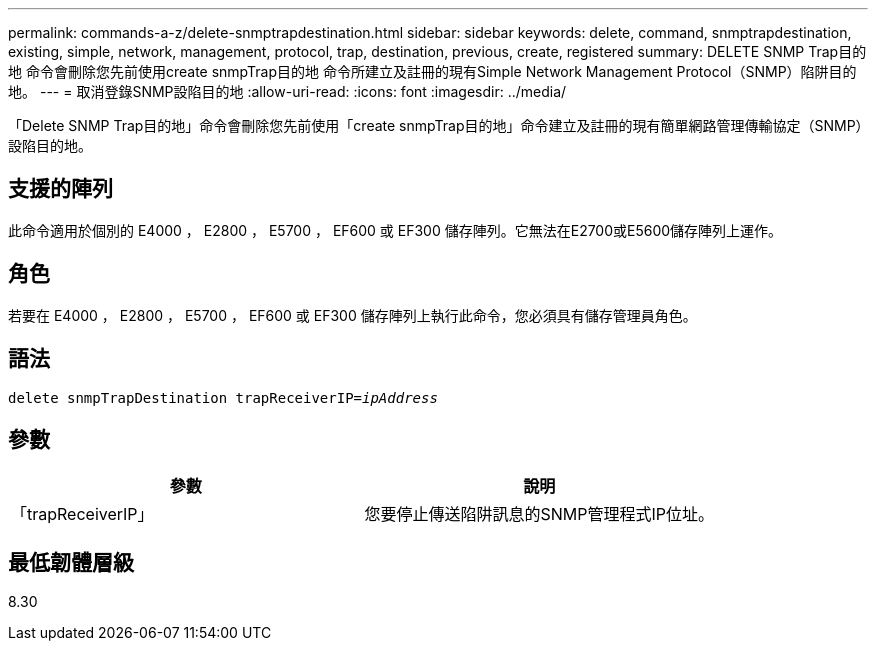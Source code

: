 ---
permalink: commands-a-z/delete-snmptrapdestination.html 
sidebar: sidebar 
keywords: delete, command, snmptrapdestination, existing, simple, network, management, protocol, trap, destination, previous, create, registered 
summary: DELETE SNMP Trap目的地 命令會刪除您先前使用create snmpTrap目的地 命令所建立及註冊的現有Simple Network Management Protocol（SNMP）陷阱目的地。 
---
= 取消登錄SNMP設陷目的地
:allow-uri-read: 
:icons: font
:imagesdir: ../media/


[role="lead"]
「Delete SNMP Trap目的地」命令會刪除您先前使用「create snmpTrap目的地」命令建立及註冊的現有簡單網路管理傳輸協定（SNMP）設陷目的地。



== 支援的陣列

此命令適用於個別的 E4000 ， E2800 ， E5700 ， EF600 或 EF300 儲存陣列。它無法在E2700或E5600儲存陣列上運作。



== 角色

若要在 E4000 ， E2800 ， E5700 ， EF600 或 EF300 儲存陣列上執行此命令，您必須具有儲存管理員角色。



== 語法

[source, cli, subs="+macros"]
----
pass:quotes[delete snmpTrapDestination trapReceiverIP=_ipAddress_]
----


== 參數

[cols="2*"]
|===
| 參數 | 說明 


 a| 
「trapReceiverIP」
 a| 
您要停止傳送陷阱訊息的SNMP管理程式IP位址。

|===


== 最低韌體層級

8.30
